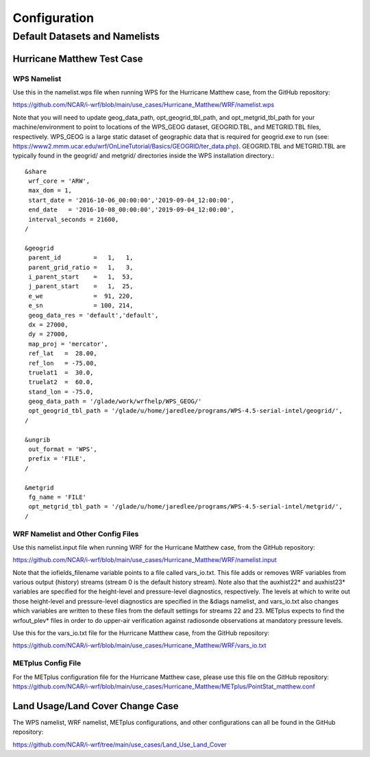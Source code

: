 *************
Configuration
*************

Default Datasets and Namelists
==============================
---------------------------
Hurricane Matthew Test Case
---------------------------
^^^^^^^^^^^^
WPS Namelist
^^^^^^^^^^^^
Use this in the namelist.wps file when running WPS for the Hurricane Matthew case, from the GitHub repository:

https://github.com/NCAR/i-wrf/blob/main/use_cases/Hurricane_Matthew/WRF/namelist.wps

Note that you will need to update geog_data_path, opt_geogrid_tbl_path, and opt_metgrid_tbl_path for your machine/environment to point to locations of the WPS_GEOG dataset, GEOGRID.TBL, and METGRID.TBL files, respectively. WPS_GEOG is a large static dataset of geographic data that is required for geogrid.exe to run (see: https://www2.mmm.ucar.edu/wrf/OnLineTutorial/Basics/GEOGRID/ter_data.php). GEOGRID.TBL and METGRID.TBL are typically found in the geogrid/ and metgrid/ directories inside the WPS installation directory.::

  &share
   wrf_core = 'ARW',
   max_dom = 1,
   start_date = '2016-10-06_00:00:00','2019-09-04_12:00:00',
   end_date   = '2016-10-08_00:00:00','2019-09-04_12:00:00',
   interval_seconds = 21600,
  /

  &geogrid
   parent_id         =   1,   1,
   parent_grid_ratio =   1,   3,
   i_parent_start    =   1,  53,
   j_parent_start    =   1,  25,
   e_we              =  91, 220,
   e_sn              = 100, 214,
   geog_data_res = 'default','default',
   dx = 27000,
   dy = 27000,
   map_proj = 'mercator',
   ref_lat   =  28.00,
   ref_lon   = -75.00,
   truelat1  =  30.0,
   truelat2  =  60.0,
   stand_lon = -75.0,
   geog_data_path = '/glade/work/wrfhelp/WPS_GEOG/'
   opt_geogrid_tbl_path = '/glade/u/home/jaredlee/programs/WPS-4.5-serial-intel/geogrid/',
  /

  &ungrib
   out_format = 'WPS',
   prefix = 'FILE',
  /

  &metgrid
   fg_name = 'FILE'
   opt_metgrid_tbl_path = '/glade/u/home/jaredlee/programs/WPS-4.5-serial-intel/metgrid/',
  /

^^^^^^^^^^^^^^^^^^^^^^^^^^^^^^^^^^^
WRF Namelist and Other Config Files
^^^^^^^^^^^^^^^^^^^^^^^^^^^^^^^^^^^
Use this namelist.input file when running WRF for the Hurricane Matthew case, from the GitHub repository:

https://github.com/NCAR/i-wrf/blob/main/use_cases/Hurricane_Matthew/WRF/namelist.input

Note that the iofields_filename variable points to a file called vars_io.txt. This file adds or removes WRF variables from various output (history) streams (stream 0 is the default history stream). Note also that the auxhist22* and auxhist23* variables are specified for the height-level and pressure-level diagnostics, respectively. The levels at which to write out those height-level and pressure-level diagnostics are specified in the &diags namelist, and vars_io.txt also changes which variables are written to these files from the default settings for streams 22 and 23. METplus expects to find the wrfout_plev* files in order to do upper-air verification against radiosonde observations at mandatory pressure levels.

Use this for the vars_io.txt file for the Hurricane Matthew case, from the GitHub repository:

https://github.com/NCAR/i-wrf/blob/main/use_cases/Hurricane_Matthew/WRF/vars_io.txt

^^^^^^^^^^^^^^^^^^^
METplus Config File
^^^^^^^^^^^^^^^^^^^
For the METplus configuration file for the Hurricane Matthew case, please use this file on the GitHub repository:
https://github.com/NCAR/i-wrf/blob/main/use_cases/Hurricane_Matthew/METplus/PointStat_matthew.conf


---------------------------------
Land Usage/Land Cover Change Case
---------------------------------

The WPS namelist, WRF namelist, METplus configurations, and other configurations can all be found in the GitHub repository:

https://github.com/NCAR/i-wrf/tree/main/use_cases/Land_Use_Land_Cover
